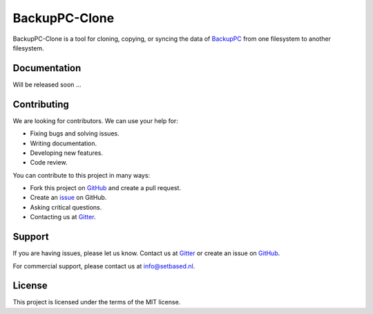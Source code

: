 BackupPC-Clone
##############

BackupPC-Clone is a tool for cloning, copying, or syncing the data of `BackupPC <https://github.com/backuppc/backuppc>`_
from one filesystem to another filesystem.

Documentation
=============

Will be released soon ...

Contributing
============

We are looking for contributors. We can use your help for:

* Fixing bugs and solving issues.
* Writing documentation.
* Developing new features.
* Code review.

You can contribute to this project in many ways:

* Fork this project on `GitHub <https://github.com/SetBased/BackupPC-Clone>`_ and create a pull request.
* Create an `issue <https://github.com/SetBased/BackupPC-Clone/issues/new>`_ on GitHub.
* Asking critical questions.
* Contacting us at `Gitter <https://gitter.im/SetBased/BackupPC-Clone>`_.

Support
=======

If you are having issues, please let us know. Contact us at `Gitter <https://gitter.im/SetBased/BackupPC-Clone>`_ or
create an issue on `GitHub <https://github.com/SetBased/BackupPC-Clone/issues/new>`_.

For commercial support, please contact us at info@setbased.nl.

License
=======

This project is licensed under the terms of the MIT license.